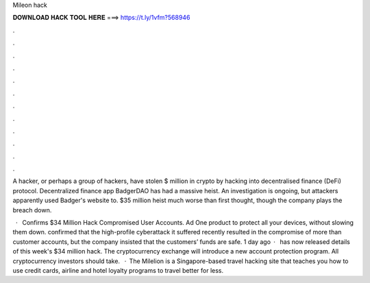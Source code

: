 Mileon hack



𝐃𝐎𝐖𝐍𝐋𝐎𝐀𝐃 𝐇𝐀𝐂𝐊 𝐓𝐎𝐎𝐋 𝐇𝐄𝐑𝐄 ===> https://t.ly/1vfm?568946



.



.



.



.



.



.



.



.



.



.



.



.

A hacker, or perhaps a group of hackers, have stolen $ million in crypto by hacking into decentralised finance (DeFi) protocol. Decentralized finance app BadgerDAO has had a massive heist. An investigation is ongoing, but attackers apparently used Badger's website to.  $35 million heist much worse than first thought, though the company plays the breach down.

 ·  Confirms $34 Million Hack Compromised User Accounts. Ad One product to protect all your devices, without slowing them down.  confirmed that the high-profile cyberattack it suffered recently resulted in the compromise of more than customer accounts, but the company insisted that the customers’ funds are safe. 1 day ago ·  has now released details of this week's $34 million hack. The cryptocurrency exchange will introduce a new account protection program. All cryptocurrency investors should take.  · The Milelion is a Singapore-based travel hacking site that teaches you how to use credit cards, airline and hotel loyalty programs to travel better for less.
